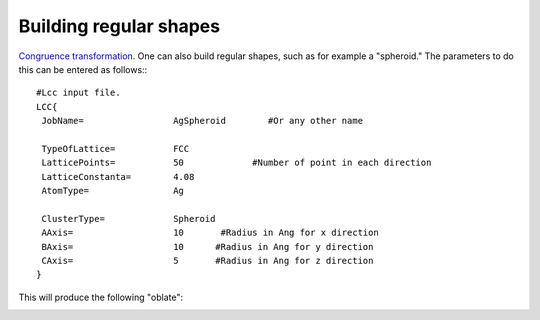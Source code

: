 .. _RST regular:

Building regular shapes
=======================

`Congruence transformation <_static/doxy/index.html>`_.
One can also build regular shapes, such
as for example a "spheroid." The parameters 
to do this can be entered as follows:::

  #Lcc input file.
  LCC{
   JobName=                 AgSpheroid        #Or any other name

   TypeOfLattice=           FCC
   LatticePoints=           50             #Number of point in each direction
   LatticeConstanta=        4.08
   AtomType=                Ag

   ClusterType=             Spheroid
   AAxis=                   10       #Radius in Ang for x direction 
   BAxis=                   10      #Radius in Ang for y direction 
   CAxis=                   5       #Radius in Ang for z direction 
  }

This will produce the following "oblate":

.. image:: ./_static/figures/prolate.png
  :width: 400
  :alt: Oblate shape


